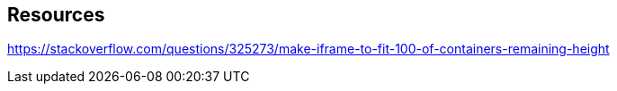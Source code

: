 == Resources

https://stackoverflow.com/questions/325273/make-iframe-to-fit-100-of-containers-remaining-height
